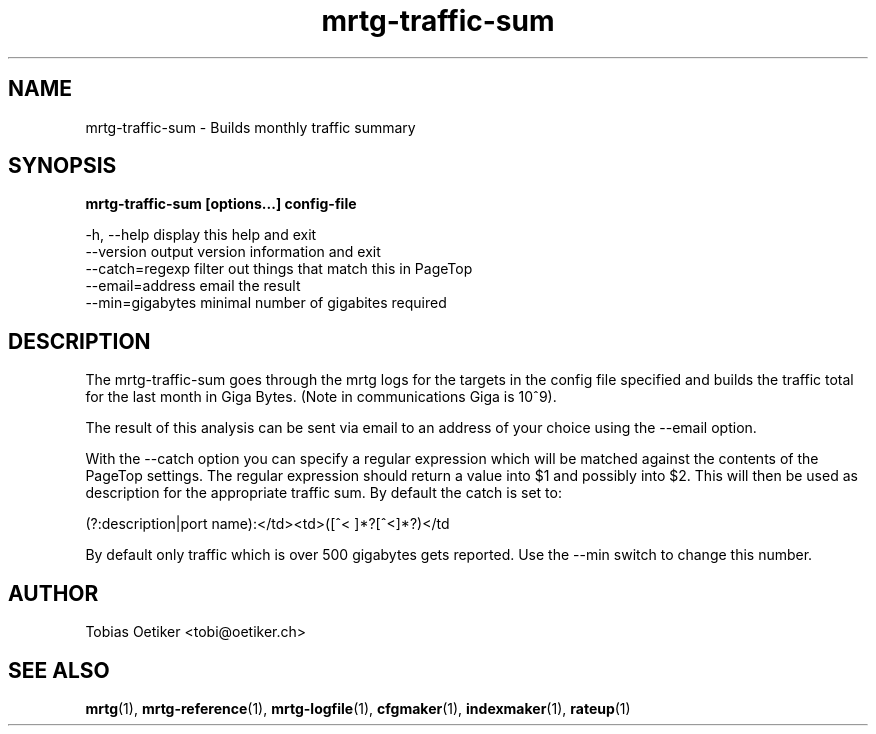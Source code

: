 .\"
.\" Copyright (c) 2010, 2018, Oracle and/or its affiliates. All rights reserved.
.\"
.\" Copyright (c) 1996-2001 Tobias Oetiker and all the Contributers to MRTG.  All rights reserved.
.\"
.TH mrtg-traffic-sum 1 "9 Jan 2009" "Solaris 11.4" "User Commands"
.SH NAME
mrtg-traffic-sum \- Builds monthly traffic summary
.SH SYNOPSIS
\fBmrtg-traffic-sum [options...] config-file\fR 
.sp
-h, --help      display this help and exit
.br
--version       output version information and exit
.br
--catch=regexp  filter out things that match this in PageTop
.br
--email=address email the result
.br
--min=gigabytes minimal number of gigabites required
.SH DESCRIPTION
.sp
The mrtg-traffic-sum goes through the mrtg logs for the targets in the config file specified and builds the traffic total for the last month in Giga Bytes. (Note in communications Giga is 10^9).
.sp
The result of this analysis can be sent via email to an address of your choice using the --email option.
.sp
With the --catch option you can specify a regular expression which will be matched against the contents of the PageTop settings. The regular expression should return a value into $1 and possibly into $2. This will then be used as description for the appropriate traffic sum. By default the catch is set to:
.sp
(?:description|port name):</td>\s*<td>\s*([^< ]*?[^<]*?)\s*</td
.sp
By default only traffic which is over 500 gigabytes gets reported. Use the --min switch to change this number.
.SH AUTHOR
.sp
Tobias Oetiker <tobi@oetiker.ch>
.SH SEE ALSO
.sp
\fBmrtg\fR(1), \fBmrtg-reference\fR(1), \fBmrtg-logfile\fR(1), \fBcfgmaker\fR(1), \fBindexmaker\fR(1), \fBrateup\fR(1)

